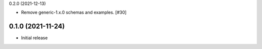 0.2.0 (2021-12-13)

- Remove generic-1.x.0 schemas and examples. [#30]

0.1.0 (2021-11-24)
------------------

- Initial release
